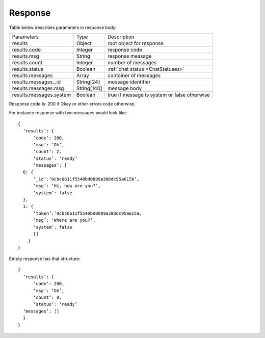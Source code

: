 Response
========

Table below describes parameters in response body:

.. list-table::

    * - Parameters
      - Type
      - Description

    * - results
      - Object
      - root object for response

    * - results.code
      - Integer
      - response code

    * - results.msg
      - String
      - response message

    * - results.count
      - Integer
      - number of messages

    * - results.status
      - Boolean
      - :ref:`chat status <ChatStatuses>`

    * - results.messages
      - Array
      - container of messages

    * - results.messages._id
      - String[24]
      - message identifier

    * - results.messages.msg
      - String[140]
      - message body

    * - results.messages.system
      - Boolean
      - true if message is system or false otherwise 

Response code is: 200 if Okey or other errors code otherwise.

For instance response with two messages would look like: ::

  {
    ‘results’: {
        ‘code’: 200,
        ‘msg’: ‘Ok’,
        ‘count’: 2,
        ‘status’: ‘ready’
        ‘messages’: [
    0: {
        ‘_id’:’0cbc6611f5540bd0809a388dc95a615b’,
        ‘msg’: ‘Hi, how are you?’,
        ‘system’: false
    },
    1: {
        ‘token’:’0cbc6611f5540bd0809a388dc95a615a,
        ‘msg’: ‘Where are you?’,
        ‘system’: false
        }]
      }
  }

Empty response has that structure: ::

  {
    ‘results’: {
        ‘code’: 200,
        ‘msg’: ‘Ok’,
        ‘count’: 0,
        ‘status’: ‘ready’
    ‘messages’: []
    }
  }

